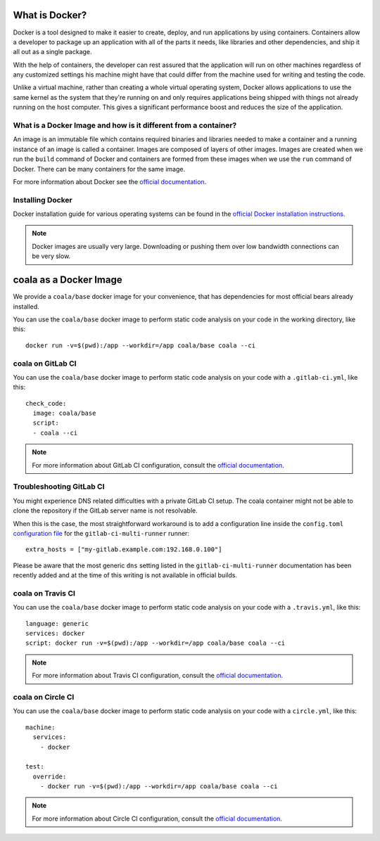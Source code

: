 What is Docker?
===============

Docker is a tool designed to make it easier to create, deploy, and run
applications by using containers. Containers allow a developer to package
up an application with all of the parts it needs, like libraries and other
dependencies, and ship it all out as a single package.

With the help of containers, the developer can rest assured that
the application will run on other machines regardless of any
customized settings his machine might have that could differ from the
machine used for writing and testing the code.

Unlike a virtual machine, rather than creating a whole virtual operating
system, Docker allows applications to use the same kernel as the system
that they're running on and only requires applications being shipped
with things not already running on the host computer. This gives a
significant performance boost and reduces the size of the application.

What is a Docker Image and how is it different from a container?
----------------------------------------------------------------

An image is an immutable file which contains required binaries and libraries
needed to make a container and a running instance of an image is called
a container. Images are composed of layers of other images. Images are
created when we run the ``build`` command of Docker and containers are formed
from these images when we use the ``run`` command of Docker. There can be
many containers for the same image.

For more information about Docker see the
`official documentation <https://docs.docker.com/>`__.

Installing Docker
-----------------

Docker installation guide for various operating systems can be found in the
`official Docker installation instructions <https://docs.docker.com/engine/installation/>`__.

.. note::

  Docker images are usually very large. Downloading or pushing them over
  low bandwidth connections can be very slow.


coala as a Docker Image
=======================

We provide a ``coala/base`` docker image for your convenience, that has
dependencies for most official bears already installed.

You can use the ``coala/base`` docker image to perform static code analysis
on your code in the working directory, like this:

::

    docker run -v=$(pwd):/app --workdir=/app coala/base coala --ci

.. seealso::
  See also https://hub.docker.com/r/coala/base/.

coala on GitLab CI
------------------

You can use the ``coala/base`` docker image to perform static code analysis
on your code with a ``.gitlab-ci.yml``, like this:

::

    check_code:
      image: coala/base
      script:
      - coala --ci

.. note::

  For more information about GitLab CI configuration, consult the
  `official documentation <https://docs.gitlab.com/ce/ci/>`__.

Troubleshooting GitLab CI
-------------------------

You might experience DNS related difficulties with a private GitLab CI setup.
The coala container might not be able to clone the repository if the GitLab
server name is not resolvable.

When this is the case, the most straightforward workaround is to add a
configuration line inside the ``config.toml``
`configuration file <https://gitlab.com/gitlab-org/gitlab-ci-multi-runner/blob/master/docs/configuration/advanced-configuration.md>`__
for the ``gitlab-ci-multi-runner`` runner:

::

      extra_hosts = ["my-gitlab.example.com:192.168.0.100"]

Please be aware that the most generic ``dns`` setting listed in the
``gitlab-ci-multi-runner`` documentation has been recently added and at
the time of this writing is not available in official builds.

coala on Travis CI
------------------

You can use the ``coala/base`` docker image to perform static code analysis
on your code with a ``.travis.yml``, like this:

::

    language: generic
    services: docker
    script: docker run -v=$(pwd):/app --workdir=/app coala/base coala --ci

.. note::

  For more information about Travis CI configuration, consult the
  `official documentation <https://docs.travis-ci.com/>`__.


coala on Circle CI
------------------

You can use the ``coala/base`` docker image to perform static code analysis
on your code with a ``circle.yml``, like this:

::

    machine:
      services:
        - docker

    test:
      override:
        - docker run -v=$(pwd):/app --workdir=/app coala/base coala --ci

.. note::

  For more information about Circle CI configuration, consult the
  `official documentation <https://circleci.com/docs/>`__.
